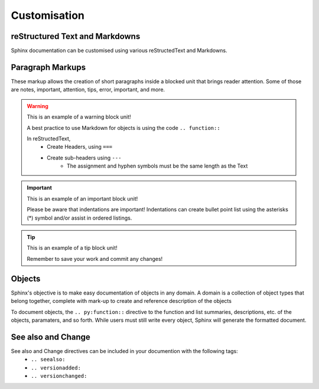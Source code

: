 Customisation
===========================================

reStructured Text and Markdowns
-------------------------------------------
Sphinx documentation can be customised using various reStructedText and Markdowns. 

Paragraph Markups
---------------------------------------------
These markup allows the creation of short paragraphs inside a blocked unit that brings reader attention. Some of those are notes, important, attention, tips, error, important, and more.

.. warning::
   This is an example of a warning block unit!
   
   A best practice to use Markdown for objects is using the code ``.. function::`` 

   In reStructedText, 
      * Create Headers, using ``===``
      * Create sub-headers using ``---``
         * The assignment and hyphen symbols must be the same length as the Text
   
.. important::
   This is an example of an important block unit!
   
   Please be aware that indentations are important! Indentations can create bullet point list using the asterisks (*) symbol and/or assist in ordered listings.

.. tip::
   This is an example of a tip block unit!

   Remember to save your work and commit any changes!

Objects
-------------------------------------------
Sphinx's objective is to make easy documentation of objects in any domain. A domain is a collection of object types that belong together, complete with mark-up to create and reference description of the objects

To document objects, the ``.. py:function::`` directive to the function and list summaries, descriptions, etc. of the objects, paramaters, and so forth. While users must still write every object, Sphinx will generate the formatted document.

See also and Change
---------------------------------------------
See also and Change directives can be included in your documention with the following tags:
   * ``.. seealso:``
   * ``.. versionadded:``
   * ``.. versionchanged:``